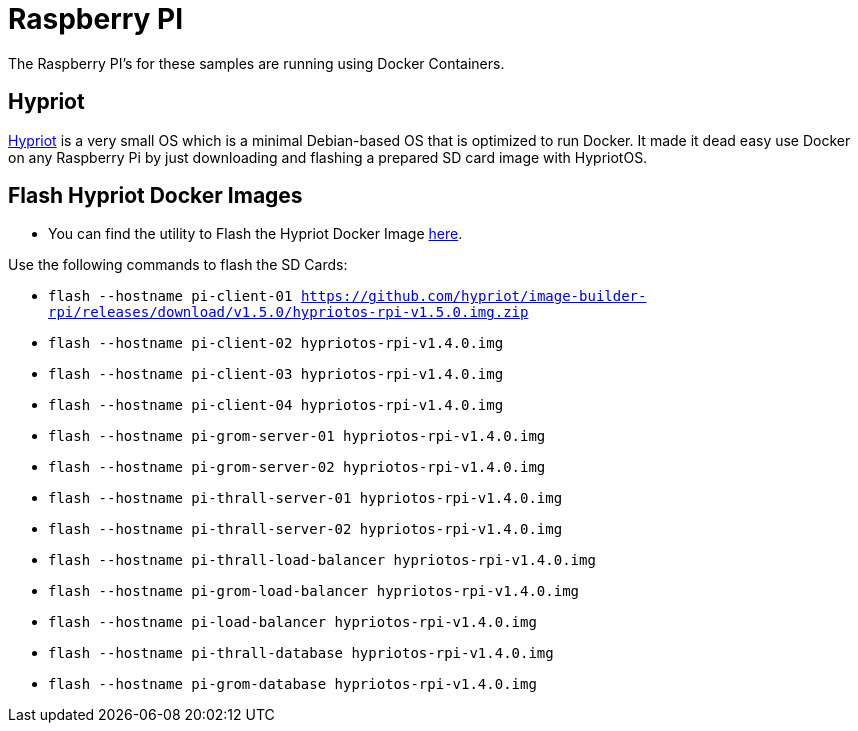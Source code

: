 = Raspberry PI

The Raspberry PI’s for these samples are running using Docker
Containers.

== Hypriot

https://blog.hypriot.com[Hypriot] is a very small OS which is a minimal
Debian-based OS that is optimized to run Docker. It made it dead easy
use Docker on any Raspberry Pi by just downloading and flashing a
prepared SD card image with HypriotOS.

== Flash Hypriot Docker Images

* You can find the utility to Flash the Hypriot Docker Image https://github.com/hypriot/flash[here].

Use the following commands to flash the SD Cards:

* `flash --hostname pi-client-01 https://github.com/hypriot/image-builder-rpi/releases/download/v1.5.0/hypriotos-rpi-v1.5.0.img.zip`
* `flash --hostname pi-client-02 hypriotos-rpi-v1.4.0.img`
* `flash --hostname pi-client-03 hypriotos-rpi-v1.4.0.img`
* `flash --hostname pi-client-04 hypriotos-rpi-v1.4.0.img`
* `flash --hostname pi-grom-server-01 hypriotos-rpi-v1.4.0.img`
* `flash --hostname pi-grom-server-02 hypriotos-rpi-v1.4.0.img`
* `flash --hostname pi-thrall-server-01 hypriotos-rpi-v1.4.0.img`
* `flash --hostname pi-thrall-server-02 hypriotos-rpi-v1.4.0.img`
* `flash --hostname pi-thrall-load-balancer hypriotos-rpi-v1.4.0.img`
* `flash --hostname pi-grom-load-balancer hypriotos-rpi-v1.4.0.img`
* `flash --hostname pi-load-balancer hypriotos-rpi-v1.4.0.img`
* `flash --hostname pi-thrall-database hypriotos-rpi-v1.4.0.img`
* `flash --hostname pi-grom-database hypriotos-rpi-v1.4.0.img`